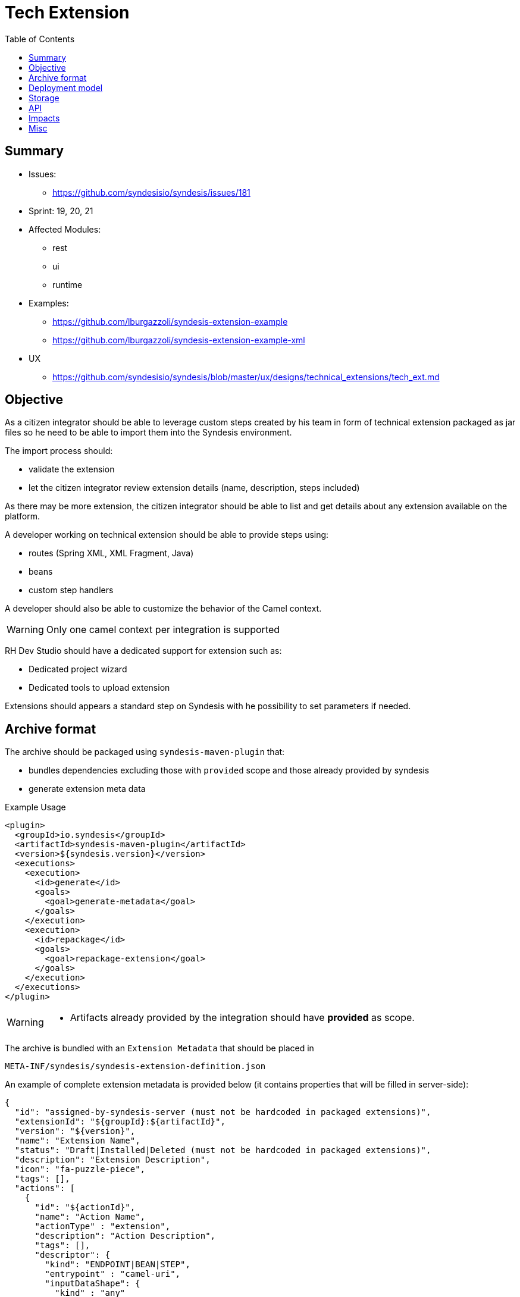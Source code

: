 = Tech Extension
:toc:

== Summary

* Issues:
** https://github.com/syndesisio/syndesis/issues/181
* Sprint: 19, 20, 21
* Affected Modules:
** rest
** ui
** runtime
* Examples:
** https://github.com/lburgazzoli/syndesis-extension-example
** https://github.com/lburgazzoli/syndesis-extension-example-xml
* UX
** https://github.com/syndesisio/syndesis/blob/master/ux/designs/technical_extensions/tech_ext.md

== Objective

As a citizen integrator should be able to leverage custom steps created by his team in form of technical extension packaged as jar files so he need to be able to import them into the Syndesis environment.

The import process should:

* validate the extension
* let the citizen integrator review extension details (name, description, steps included)

As there may be more extension, the citizen integrator should be able to list and get details about any extension available on the platform.

A developer working on technical extension should be able to provide steps using:

* routes (Spring XML, XML Fragment, Java)
* beans
* custom step handlers

A developer should also be able to customize the behavior of the Camel context.

[WARNING]
====
Only one camel context per integration is supported
====

RH Dev Studio should have a dedicated support for extension such as:

* Dedicated project wizard
* Dedicated tools to upload extension

Extensions should appears a standard step on Syndesis with he possibility to set parameters if needed.

== Archive format

The archive should be packaged using `syndesis-maven-plugin` that:

* bundles dependencies excluding those with `provided` scope and those already provided by syndesis
* generate extension meta data

[source,xml]
.Example Usage
----
<plugin>
  <groupId>io.syndesis</groupId>
  <artifactId>syndesis-maven-plugin</artifactId>
  <version>${syndesis.version}</version>
  <executions>
    <execution>
      <id>generate</id>
      <goals>
        <goal>generate-metadata</goal>
      </goals>
    </execution>
    <execution>
      <id>repackage</id>
      <goals>
        <goal>repackage-extension</goal>
      </goals>
    </execution>
  </executions>
</plugin>
----

[WARNING]
====
* Artifacts already provided by the integration should have *provided* as scope.
====

The archive is bundled with an `Extension Metadata` that should be placed in

[source]
----
META-INF/syndesis/syndesis-extension-definition.json
----

An example of complete extension metadata is provided below (it contains properties that will be filled in server-side):

[source,json]
----
{
  "id": "assigned-by-syndesis-server (must not be hardcoded in packaged extensions)",
  "extensionId": "${groupId}:${artifactId}",
  "version": "${version}",
  "name": "Extension Name",
  "status": "Draft|Installed|Deleted (must not be hardcoded in packaged extensions)",
  "description": "Extension Description",
  "icon": "fa-puzzle-piece",
  "tags": [],
  "actions": [
    {
      "id": "${actionId}",
      "name": "Action Name",
      "actionType" : "extension",
      "description": "Action Description",
      "tags": [],
      "descriptor": {
        "kind": "ENDPOINT|BEAN|STEP",
        "entrypoint" : "camel-uri",
        "inputDataShape": {
          "kind" : "any"
        },
        "outputDataShape": {
          "kind" : "any"
        },
        "propertyDefinitionSteps": []
      }
    }
  ],
  "dependencies": [
    "artifact-id",
    "..."
  ]
}
----

[NOTE]
====
Extensions do not have global options (yet)
====

The archive layout should then looks like:

[source]
----
META-INF/syndesys/syndesis-extension-definition.json
com/example/MyExtension.class
...
lib/oracle-jdbc.jar
lib/...
----

== Deployment model


== Storage

The extension are persisted on Syndesis backend using a `filestore` that should support file-system like paths and operation and should have a pluggable storage backend.


[source,java]
.FileStore interface
----
public interface FileStore {

    /**
     * Initialize the file store.
     */
    void init();

    /**
     * Write a file on a path.
     *
     * The path must be absolute (e.g. "/path/to/file.zip").
     *
     * If a file already exists it is overwritten.
     * Parent directories are created automatically.
     *
     * @param path the destination path
     * @param file the content of the file
     */
    void write(String path, InputStream file);

    /**
     * Write a file on a temporary path.
     *
     * The path will be decided by the file store and returned to the client.
     *
     * @param file the content of the file
     * @return the path created for the file
     */
    String writeTemporaryFile(InputStream file);

    /**
     * Read a file from a path.
     *
     * The path must be absolute (e.g. "/path/to/file.zip").
     *
     * @param path the path to read
     * @return the file content or null if the file is not present
     */
    InputStream read(String path);

    /**
     * Delete a file corresponding to a path.
     *
     * The path must be absolute (e.g. "/path/to/file.zip").
     *
     * @param path the path to the file to delete
     * @return true if the file existed before deleting
     */
    boolean delete(String path);

    /**
     * Moves a file from a source path to a destination path.
     *
     * Both paths must be absolute (e.g. "/path/to/file.zip").
     *
     * If a file already exists in the destination path, it is overwritten.
     * If the source file does not exist, the operation is cancelled and the
     * destination file (if present) is left unchanged.
     *
     * @param fromPath the source path
     * @param toPath the destination path
     * @return true if the source file existed before moving it
     */
    boolean move(String fromPath, String toPath);

}
----

The default `FileStore` implementation stores the extension (jar) in a DB table named "filestore" inside the `syndesis` database (PostgreSQL).

References:

* PR: https://github.com/syndesisio/syndesis-rest/pull/743

== API

We need to use a dedicated beta API version, like v1beta (not yet defined as it depend on API refactoring)

[cols="1,3,4a", options="header"]
|===
|Verb
|Path
|Description

|POST
|/api/{version}/extensions
|To create a tech extension by pushing a binary artifact

|GET
|/api/{version}/extensions
|To list tech extensions

|GET
|/api/{version}/extensions/{extensionId}
|To get a tech extension

|DELETE
|/api/{version}/extensions/{extensionId}
|To logically delete a tech extension (change status to "Deleted")

|GET
|/api/{version}/extensions/{extensionId}/actions
|To get actions of a tech extension

|GET
|/api/{version}/extensions/{extensionId}/actions/{actionId}
|To get a speicific action of a tech extension

|POST
|/api/{version}/extensions/{extensionId}/validation
|Executes a validation of a uploaded extension and returns the validation result. Status code indicates if errors are blocking.

|POST
|/api/{version}/extensions/validation
|Accepts a Extension metadata object and validates it, returning the the validation result. It can be used to validate extension metadata without uploading the binary file. Status code indicates if errors are blocking.

|POST
|/api/{version}/extensions/{extensionId}/install
|Installs the extension if there are no blocking validation errors (validation is performed before installing it). Other active extensions for the same extensionId are logically deleted (if any).
|===


== Impacts

* *Model*
+
To share the concept of Actions between connectors and extension, a change of the model is required as Actions are nowadays tightly linked to a camel connector so they have a number of connector related properties that do not fit the extension definition.
+
The proposed `Action` definition is:
+
[source,java]
----
public interface Descriptor {
}

@JsonTypeInfo(
    use      = JsonTypeInfo.Id.NAME,
    include  = JsonTypeInfo.As.EXISTING_PROPERTY,
    property = "actionType"
)
@JsonSubTypes({
    @JsonSubTypes.Type(
        value = ImmutableConnectorAction.class,
        name  = Action.TYPE_CONNECTOR),
    @JsonSubTypes.Type(
        value = ImmutableStepAction.class,
        name  = Action.TYPE_EXTENSION)
})
public interface Action<D extends Descriptor> {
    String TYPE_CONNECTOR = "connector";
    String TYPE_STEP = "step";

    /**
     * Only used as marker purpose
     */
    String getActionType();

    /**
     * The descriptor
     */
    D getDescriptor();
}

@Value.Immutable
@JsonIgnoreProperties({ "actionType" })
@JsonDeserialize(builder = ConnectorAction.Builder.class)
public interface ConnectorAction extends Action<ConnectorDescriptor> {
    @Override
    default String getActionType() {
        return Action.TYPE_CONNECTOR;
    }

    class Builder extends ImmutableConnectorAction.Builder {
    }
}

@Value.Immutable
@JsonIgnoreProperties({ "actionType" })
@JsonDeserialize(builder = ExtensionAction.Builder.class)
public interface ExtensionAction extends Action<ExtensionDescriptor> {
    @Override
    default String getActionType() {
        return Action.TYPE_EXTENSION;
    }

    class Builder extends ImmutableStepAction.Builder {
    }
}

@Value.Immutable
@JsonDeserialize(builder = Step.Builder.class)
public interface Step {
    Action<?> getAction();

    class Builder extends ImmutableStep.Builder {
    }
}

public static class ConnectorDescriptor implements Descriptor {
    ...
}

public static class ExtensionDescriptor implements Descriptor {
   ...
}
----
+
A step would then look like:
+
[source,json]
----
{
    "action": {
        "actionType": "extension",
        "id": "log-body",
        "name": "simple-log",
        "description": "A simple function based logging extension (1)",
        "descriptor": {
            "kind": "BEAN",
            "entrypoint": "io.syndesis.extension.SimpleExtension::log",
            "inputDataShape": {
                "kind": "any"
            },
            "outputDataShape": {
                "kind": "any"
            },
            "propertyDefinitionSteps": []
        },
        "tags": []
    },
    "extension": {
        "id": "-KzSYuq8zZ3ATmAVSYlR",
        "name": "Syndesis Extension",
        "description": "A simple Syndesis Extension",
        "extensionId": "com.github.lburgazzoli:syndesis-extensions",
        "version": "1.0.0-SNAPSHOT",
        "tags": [
            "experimental",
            "feature"
        ],
        "actions": [
            {
                "actionType": "extension",
                "id": "log-body",
                "name": "simple-log",
                "description": "A simple function based logging extension (1)",
                "descriptor": {
                    "kind": "BEAN",
                    "entrypoint": "io.syndesis.extension.SimpleExtension::log",
                    "inputDataShape": {
                        "kind": "any"
                    },
                    "outputDataShape": {
                        "kind": "any"
                    },
                    "propertyDefinitionSteps": []
                },
                "tags": []
            }
        ],
        "dependencies": [
            "io.syndesis.integration:runtime:jar:1.2.3",
            "org.apache.camel:camel-core:jar:2.20.0",
            "org.springframework.boot:spring-boot-starter:jar:1.5.8.RELEASE"
        ],
        "properties": {}
    },
    "stepKind": "extension",
    "configuredProperties": {
        "ascii": "false"
    }
}
----

* *Syndesis Integration Runtime*
+
Extension's Action with kind *endpoint* should be translated to native steps: SetHeaders + Endpoint.
+
Extension's Action with kind *bean* should be translated to native steps: Function (which need to be enhanced to accept properties)
+
Extension's Action with kind *step* require a new step and step handler definition:
+
[source,java]
.Extension
----
@FunctionalInterface
public interface SyndesisStepExtension {
    /**
     * Customize the definition.
     *
     * @param context the camel context.
     * @param definition the current {@link ProcessorDefinition}.
     * @param parameter the extension parameters.
     *
     * @return the latest definition.
     */
    ProcessorDefinition configure(
        CamelContext context,
        ProcessorDefinition definition,
        Map<String, Object> parameters);
}
----
+
[source,yaml]
.Extension YAML
----
- kind: "extension"
  name: "com.example.MyExtension"
  properties:
    message: "hello"
----
+
[NOTE]
====
The extension step handler should bind properties to the object if possible, remaining parameters are passed to the configure method as _parameters_
====


== Misc

A java developer should leverage annotation to implement extensions.

[source,java]
----
Retention(RetentionPolicy.RUNTIME)
@Target({ElementType.TYPE, ElementType.METHOD})
public @interface SyndesisExtensionAction {
    /**
     * The action id;
     */
    String id();

    /**
     * The action name.
     */
    String name() default "";

    /**
     * The action description.
     */
    String description() default "";

    /**
     * The action tags;
     */
    String[] tags() default {};

    /**
     * The action input data shape;
     */
    String inputDataShape() default "any";

    /**
     * The action output data shape;
     */
    String outputDataShape() default "any";

    /**
     * The entrypoint;
     */
    String entrypoint() default "";
}
----

There should be support for tooling like:

- if SyndesisExtensionAction is used for a class extending SyndesisStepExtension, the action should have a descriptor like:
+
[source,json]
----
"descriptor": {
    "kind": "STEP",
    "entrypoint" : "full.qualified.class.name"
}
----

- if SyndesisExtensionAction is used for a class *not* extending SyndesisStepExtension, the action should have a descriptor like:
+
[source,json]
----
"descriptor": {
    "kind": "BEAN",
    "entrypoint" : "full.qualified.class.name"
}
----

- if SyndesisExtensionAction is used to define beans spring beans (@Bean) and with RouteDefinition or RouteBuilder as return type, the action should have a descriptor like:
+
[source,json]
----
"descriptor": {
    "kind": "ENDPOINT",
    "entrypoint" : "SyndesisExtensionAction::target()"
}
----
